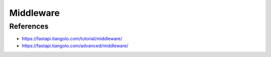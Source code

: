 Middleware
==========

References
----------
* https://fastapi.tiangolo.com/tutorial/middleware/
* https://fastapi.tiangolo.com/advanced/middleware/
